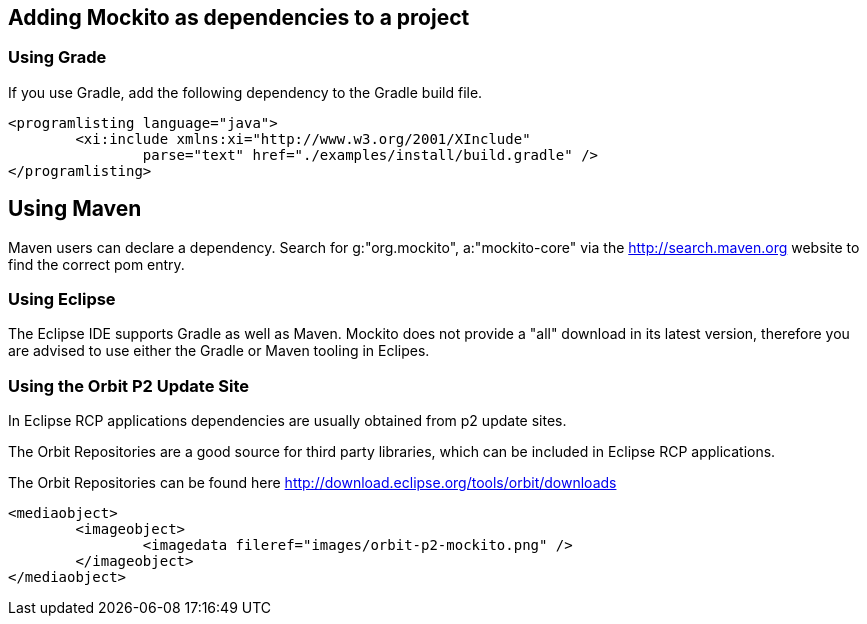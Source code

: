[[mockito_installation]]
== Adding Mockito as dependencies to a project

[[mockito_installation_gradle]]
=== Using Grade
If you use Gradle, add the following dependency to the Gradle build file.
		
		
			<programlisting language="java">
				<xi:include xmlns:xi="http://www.w3.org/2001/XInclude"
					parse="text" href="./examples/install/build.gradle" />
			</programlisting>
[[mockito_installation_maven]]
== Using Maven
		
Maven users can declare a dependency. 
Search for g:"org.mockito", a:"mockito-core" via the http://search.maven.org website to	find the correct pom entry.

		
[[mockito_installation_eclipse]]
=== Using Eclipse
The Eclipse IDE supports Gradle as well as Maven.
Mockito does not provide a "all" download in its latest version, therefore you are advised to use either the Gradle or Maven tooling in Eclipes. 

[[mockito_installation_p2]]
=== Using the Orbit P2 Update Site

In Eclipse RCP applications dependencies are usually obtained from p2 update sites.
		
The Orbit Repositories are a good source for third party libraries, which can be included in Eclipse RCP applications.
		
		
The Orbit Repositories can be found here http://download.eclipse.org/tools/orbit/downloads
		
			<mediaobject>
				<imageobject>
					<imagedata fileref="images/orbit-p2-mockito.png" />
				</imageobject>
			</mediaobject>
		
